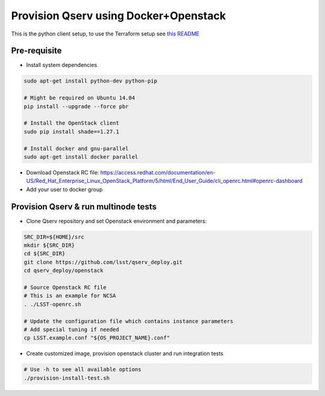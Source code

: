 **************************************
Provision Qserv using Docker+Openstack
**************************************
This is the python client setup, to use the Terraform setup see `this README <terraform/README.md>`_

Pre-requisite
-------------

* Install system dependencies

.. code-block:: bash

   sudo apt-get install python-dev python-pip

   # Might be required on Ubuntu 14.04
   pip install --upgrade --force pbr

   # Install the OpenStack client
   sudo pip install shade==1.27.1

   # Install docker and gnu-parallel
   sudo apt-get install docker parallel

* Download Openstack RC file: https://access.redhat.com/documentation/en-US/Red_Hat_Enterprise_Linux_OpenStack_Platform/5/html/End_User_Guide/cli_openrc.html#openrc-dashboard

* Add your user to docker group


Provision Qserv & run multinode tests
-------------------------------------

* Clone Qserv repository and set Openstack environment and parameters:

.. code-block:: bash

   SRC_DIR=${HOME}/src
   mkdir ${SRC_DIR}
   cd ${SRC_DIR}
   git clone https://github.com/lsst/qserv_deploy.git
   cd qserv_deploy/openstack

   # Source Openstack RC file
   # This is an example for NCSA
   . ./LSST-openrc.sh

   # Update the configuration file which contains instance parameters
   # Add special tuning if needed
   cp LSST.example.conf "${OS_PROJECT_NAME}.conf"

* Create customized image, provision openstack cluster and run integration tests

.. code-block:: bash

    # Use -h to see all available options
    ./provision-install-test.sh

